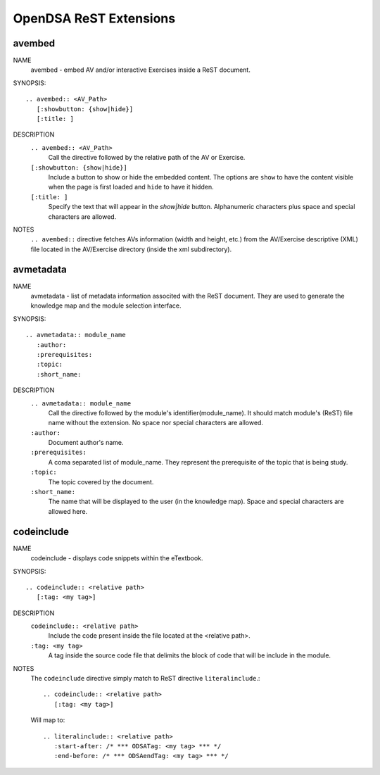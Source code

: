 .. _ODSAExtensions:


OpenDSA ReST Extensions
=======================

avembed
-------
NAME
	avembed - embed AV and/or interactive Exercises inside a ReST document.     

SYNOPSIS::  
                      
	.. avembed:: <AV_Path> 
	   [:showbutton: {show|hide}]       
           [:title: ]              

DESCRIPTION
	``.. avembed:: <AV_Path>``                        		              
             Call the directive followed by the relative path of the AV or Exercise.
        ``[:showbutton: {show|hide}]`` 
             Include a button to show or hide the embedded content. The options are ``show`` to have the content visible when the page is first loaded and ``hide`` to have it hidden.
	``[:title: ]``
	     Specify the text that will appear in the *show|hide* button. Alphanumeric characters plus space and special characters are allowed.  
               
NOTES
	``.. avembed::`` directive fetches AVs information (width and height, etc.) from the AV/Exercise descriptive (XML) file located in the AV/Exercise directory (inside the xml subdirectory).
 
avmetadata
----------
NAME                   
	avmetadata - list of metadata information associted with the ReST document. They are used to generate the knowledge map and the module selection interface.

SYNOPSIS::             
        
	.. avmetadata:: module_name
	   :author:
	   :prerequisites:
	   :topic:
	   :short_name:                    	

DESCRIPTION
	``.. avmetadata:: module_name``
	     Call the directive followed by the module's identifier(module_name). It should match module's (ReST) file name without the extension. No space nor special characters are allowed.   
	``:author:``
	     Document author's name.
	``:prerequisites:``
	     A coma separated list of module_name. They represent the prerequisite of the topic that is being study. 
	``:topic:``
	     The topic covered by the document.
	``:short_name:``
	     The name that will be displayed to the user (in the knowledge map). Space and special characters are allowed here.  	

codeinclude
-----------
NAME
	codeinclude - displays code snippets within the eTextbook.

SYNOPSIS::

	.. codeinclude:: <relative path>
	   [:tag: <my tag>]    

DESCRIPTION
	``codeinclude:: <relative path>``
	    Include the code present inside the file located at the <relative path>.
	``:tag: <my tag>``
	    A tag inside the source code file that delimits the block of code that will be include in the module.

NOTES
	The ``codeinclude`` directive simply match to ReST directive ``literalinclude``.::

		.. codeinclude:: <relative path>
		   [:tag: <my tag>]  

	Will map to: ::

		.. literalinclude:: <relative path>
		   :start-after: /* *** ODSATag: <my tag> *** */
		   :end-before: /* *** ODSAendTag: <my tag> *** */   

 

